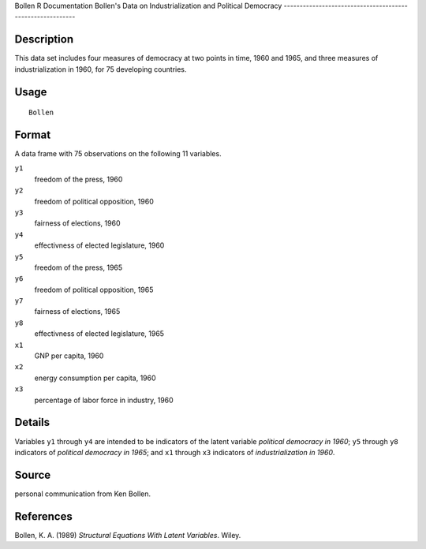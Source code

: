 Bollen
R Documentation
Bollen's Data on Industrialization and Political Democracy
----------------------------------------------------------

Description
~~~~~~~~~~~

This data set includes four measures of democracy at two points in
time, 1960 and 1965, and three measures of industrialization in
1960, for 75 developing countries.

Usage
~~~~~

::

    Bollen

Format
~~~~~~

A data frame with 75 observations on the following 11 variables.

``y1``
    freedom of the press, 1960

``y2``
    freedom of political opposition, 1960

``y3``
    fairness of elections, 1960

``y4``
    effectivness of elected legislature, 1960

``y5``
    freedom of the press, 1965

``y6``
    freedom of political opposition, 1965

``y7``
    fairness of elections, 1965

``y8``
    effectivness of elected legislature, 1965

``x1``
    GNP per capita, 1960

``x2``
    energy consumption per capita, 1960

``x3``
    percentage of labor force in industry, 1960


Details
~~~~~~~

Variables ``y1`` through ``y4`` are intended to be indicators of
the latent variable *political democracy in 1960*; ``y5`` through
``y8`` indicators of *political democracy in 1965*; and ``x1``
through ``x3`` indicators of *industrialization in 1960*.

Source
~~~~~~

personal communication from Ken Bollen.

References
~~~~~~~~~~

Bollen, K. A. (1989) *Structural Equations With Latent Variables*.
Wiley.


